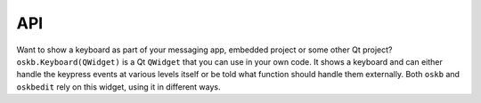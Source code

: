 API
---

Want to show a keyboard as part of your messaging app, embedded project or some other Qt project? ``oskb.Keyboard(QWidget)`` is a Qt ``QWidget`` that you can use in your own code. It shows a keyboard and can either handle the keypress events at various levels itself or be told what function should handle them externally. Both ``oskb`` and ``oskbedit`` rely on this widget, using it in different ways.

